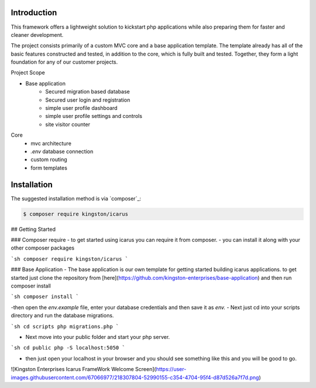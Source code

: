 Introduction
============

This framework offers a lightweight solution to kickstart php applications while also preparing them for faster and cleaner development.

The project consists primarily of a custom MVC core and a base application template.
The template already has all of the basic features constructed and tested, in addition to the core, which is fully built and tested. 
Together, they form a light foundation for any of our customer projects.

Project Scope

- Base application
   - Secured migration based database
   - Secured user login and registration
   - simple user profile dashboard
   - simple user profile settings and controls
   - site visitor counter 

Core
   - mvc architecture
   - `.env` database connection
   - custom routing
   - form templates
   
Installation
============

The suggested installation method is via `composer`_:

.. code-block:: console

   $ composer require kingston/icarus

## Getting Started

### Composer require
- to get started using icarus you can require it from composer.
- you can install it along with your other composer packages

```sh
composer require kingston/icarus
```

### Base Application
- The base application is our own template for getting started building icarus applications. to get started 
just clone the repository from [here](https://github.com/kingston-enterprises/base-application) and then run composer install

```sh
composer install
```

-then open the `env.example` file, enter your database credentials and then save it as `env.`
- Next just cd into your scripts directory and run the database migrations.

```sh
cd scripts
php migrations.php
```

- Next move into your public folder and start your php server.

```sh
cd public
php -S localhost:5050
```

- then just open your localhost in your browser and you should see something like this and you will be good to go.
![Kingston Enterprises Icarus FrameWork Welcome Screen](https://user-images.githubusercontent.com/67066977/218307804-52990155-c354-4704-95f4-d87d526a7f7d.png)

